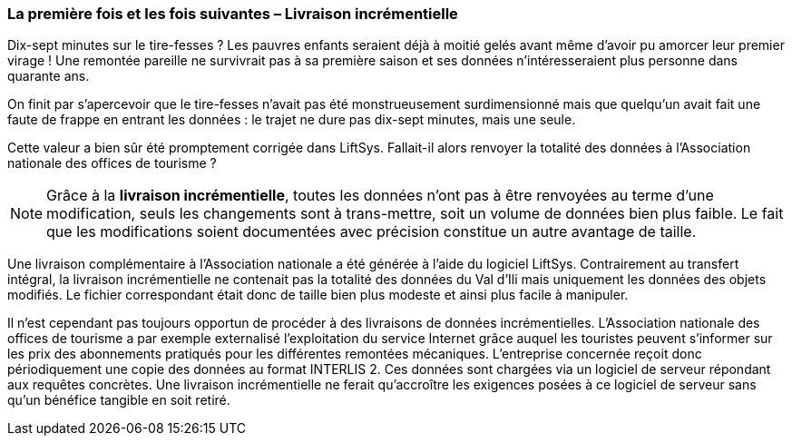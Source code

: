 [#_8_3]
=== La première fois et les fois suivantes – Livraison incrémentielle

Dix-sept minutes sur le tire-fesses ? Les pauvres enfants seraient déjà à moitié gelés avant même d'avoir pu amorcer leur premier virage ! Une remontée pareille ne survivrait pas à sa première saison et ses données n'intéresseraient plus personne dans quarante ans.

On finit par s'apercevoir que le tire-fesses n'avait pas été monstrueusement surdimensionné mais que quelqu'un avait fait une faute de frappe en entrant les données : le trajet ne dure pas dix-sept minutes, mais une seule.

Cette valeur a bien sûr été promptement corrigée dans LiftSys. Fallait-il alors renvoyer la totalité des données à l'Association nationale des offices de tourisme ?

[NOTE]
Grâce à la *livraison incrémentielle*, toutes les données n'ont pas à être renvoyées au terme d'une modification, seuls les changements sont à trans-mettre, soit un volume de données bien plus faible. Le fait que les modifications soient documentées avec précision constitue un autre avantage de taille.

Une livraison complémentaire à l'Association nationale a été générée à l'aide du logiciel LiftSys. Contrairement au transfert intégral, la livraison incrémentielle ne contenait pas la totalité des données du Val d'Ili mais uniquement les données des objets modifiés. Le fichier correspondant était donc de taille bien plus modeste et ainsi plus facile à manipuler.

Il n'est cependant pas toujours opportun de procéder à des livraisons de données incrémentielles. L'Association nationale des offices de tourisme a par exemple externalisé l'exploitation du service Internet grâce auquel les touristes peuvent s'informer sur les prix des abonnements pratiqués pour les différentes remontées mécaniques. L'entreprise concernée reçoit donc périodiquement une copie des données au format INTERLIS 2. Ces données sont chargées via un logiciel de serveur répondant aux requêtes concrètes. Une livraison incrémentielle ne ferait qu'accroître les exigences posées à ce logiciel de serveur sans qu'un bénéfice tangible en soit retiré.

[#_8_4]
